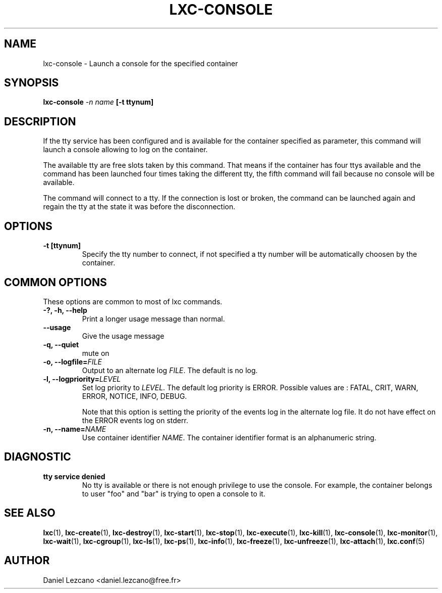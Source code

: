 .\" This manpage has been automatically generated by docbook2man 
.\" from a DocBook document.  This tool can be found at:
.\" <http://shell.ipoline.com/~elmert/comp/docbook2X/> 
.\" Please send any bug reports, improvements, comments, patches, 
.\" etc. to Steve Cheng <steve@ggi-project.org>.
.TH "LXC-CONSOLE" "1" "10 July 2012" "" ""

.SH NAME
lxc-console \- Launch a console for the specified container
.SH SYNOPSIS

\fBlxc-console \fI-n name\fB
[-t ttynum]
\fR

.SH "DESCRIPTION"
.PP
If the tty service has been configured and is available for the
container specified as parameter, this command will launch a
console allowing to log on the container.
.PP
The available tty are free slots taken by this command. That
means if the container has four ttys available and the command
has been launched four times taking the different tty, the fifth
command will fail because no console will be available. 
.PP
The command will connect to a tty. If the connection is lost or
broken, the command can be launched again and regain the tty at
the state it was before the disconnection.
.SH "OPTIONS"
.TP
\fB   -t [ttynum] \fR
Specify the tty number to connect, if not specified a tty
number will be automatically choosen by the container.
.SH "COMMON OPTIONS"
.PP
These options are common to most of lxc commands.
.TP
\fB-?, -h, --help\fR
Print a longer usage message than normal.
.TP
\fB--usage\fR
Give the usage message
.TP
\fB-q, --quiet\fR
mute on
.TP
\fB-o, --logfile=\fIFILE\fB\fR
Output to an alternate log
\fIFILE\fR\&. The default is no log.
.TP
\fB-l, --logpriority=\fILEVEL\fB\fR
Set log priority to
\fILEVEL\fR\&. The default log
priority is ERROR\&. Possible values are :
FATAL, CRIT,
WARN, ERROR,
NOTICE, INFO,
DEBUG\&.

Note that this option is setting the priority of the events
log in the alternate log file. It do not have effect on the
ERROR events log on stderr.
.TP
\fB-n, --name=\fINAME\fB\fR
Use container identifier \fINAME\fR\&.
The container identifier format is an alphanumeric string.
.SH "DIAGNOSTIC"
.TP
\fBtty service denied\fR
No tty is available or there is not enough privilege to
use the console. For example, the container belongs to
user "foo" and "bar" is trying to open a console to it.
.SH "SEE ALSO"
.PP
\fBlxc\fR(1),
\fBlxc-create\fR(1),
\fBlxc-destroy\fR(1),
\fBlxc-start\fR(1),
\fBlxc-stop\fR(1),
\fBlxc-execute\fR(1),
\fBlxc-kill\fR(1),
\fBlxc-console\fR(1),
\fBlxc-monitor\fR(1),
\fBlxc-wait\fR(1),
\fBlxc-cgroup\fR(1),
\fBlxc-ls\fR(1),
\fBlxc-ps\fR(1),
\fBlxc-info\fR(1),
\fBlxc-freeze\fR(1),
\fBlxc-unfreeze\fR(1),
\fBlxc-attach\fR(1),
\fBlxc.conf\fR(5)
.SH "AUTHOR"
.PP
Daniel Lezcano <daniel.lezcano@free.fr>

